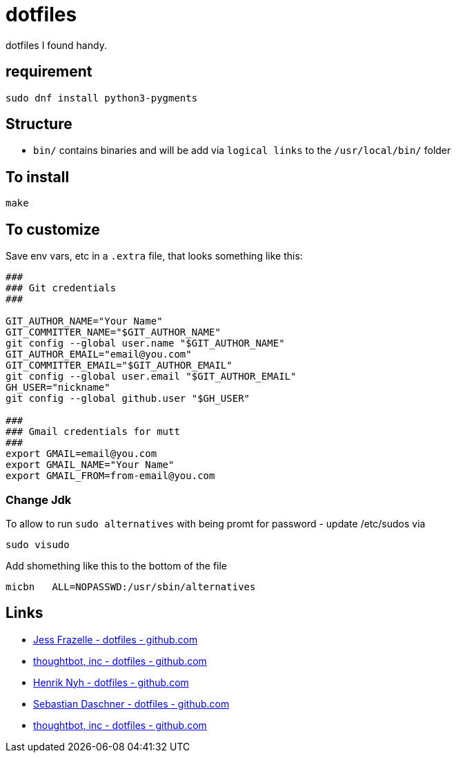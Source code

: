 = dotfiles

dotfiles I found handy.

== requirement

[source,bash]
----
sudo dnf install python3-pygments
----

== Structure

- `bin/` contains binaries and will be add via `logical links` to the `/usr/local/bin/` folder

== To install

[source,bash]
----
make
----

== To customize

Save env vars, etc in a `.extra` file, that looks something like
this:

[source,bash]
----
###
### Git credentials
###

GIT_AUTHOR_NAME="Your Name"
GIT_COMMITTER_NAME="$GIT_AUTHOR_NAME"
git config --global user.name "$GIT_AUTHOR_NAME"
GIT_AUTHOR_EMAIL="email@you.com"
GIT_COMMITTER_EMAIL="$GIT_AUTHOR_EMAIL"
git config --global user.email "$GIT_AUTHOR_EMAIL"
GH_USER="nickname"
git config --global github.user "$GH_USER"

###
### Gmail credentials for mutt
###
export GMAIL=email@you.com
export GMAIL_NAME="Your Name"
export GMAIL_FROM=from-email@you.com
----

=== Change Jdk

To allow to run `sudo alternatives` with being promt for password - update /etc/sudos via

[source,bash]
----
sudo visudo
----

Add shomething like this to the bottom of the file

----
micbn   ALL=NOPASSWD:/usr/sbin/alternatives
----

== Links

- https://github.com/jessfraz/dotfiles[Jess Frazelle - dotfiles - github.com]
- https://github.com/thoughtbot/dotfiles[thoughtbot, inc - dotfiles - github.com]
- https://github.com/henrik/dotfiles[Henrik Nyh - dotfiles - github.com]
- https://github.com/sdaschner/dotfiles[Sebastian Daschner - dotfiles - github.com]
- https://github.com/thoughtbot/dotfiles[thoughtbot, inc - dotfiles - github.com]
